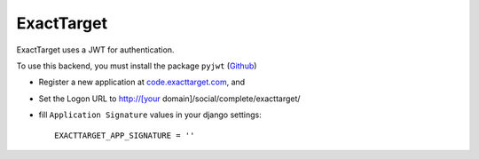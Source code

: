 ExactTarget
^^^^^^^^^^^

ExactTarget uses a JWT for authentication.

To use this backend, you must install the package ``pyjwt`` (`Github`_)

- Register a new application at `code.exacttarget.com`_, and

- Set the Logon URL to http://[your domain]/social/complete/exacttarget/

- fill ``Application Signature`` values in your django settings::

      EXACTTARGET_APP_SIGNATURE = ''

.. _code.exacttarget.com: http://code.exacttarget.com
.. _Github: https://github.com/progrium/pyjwt/
